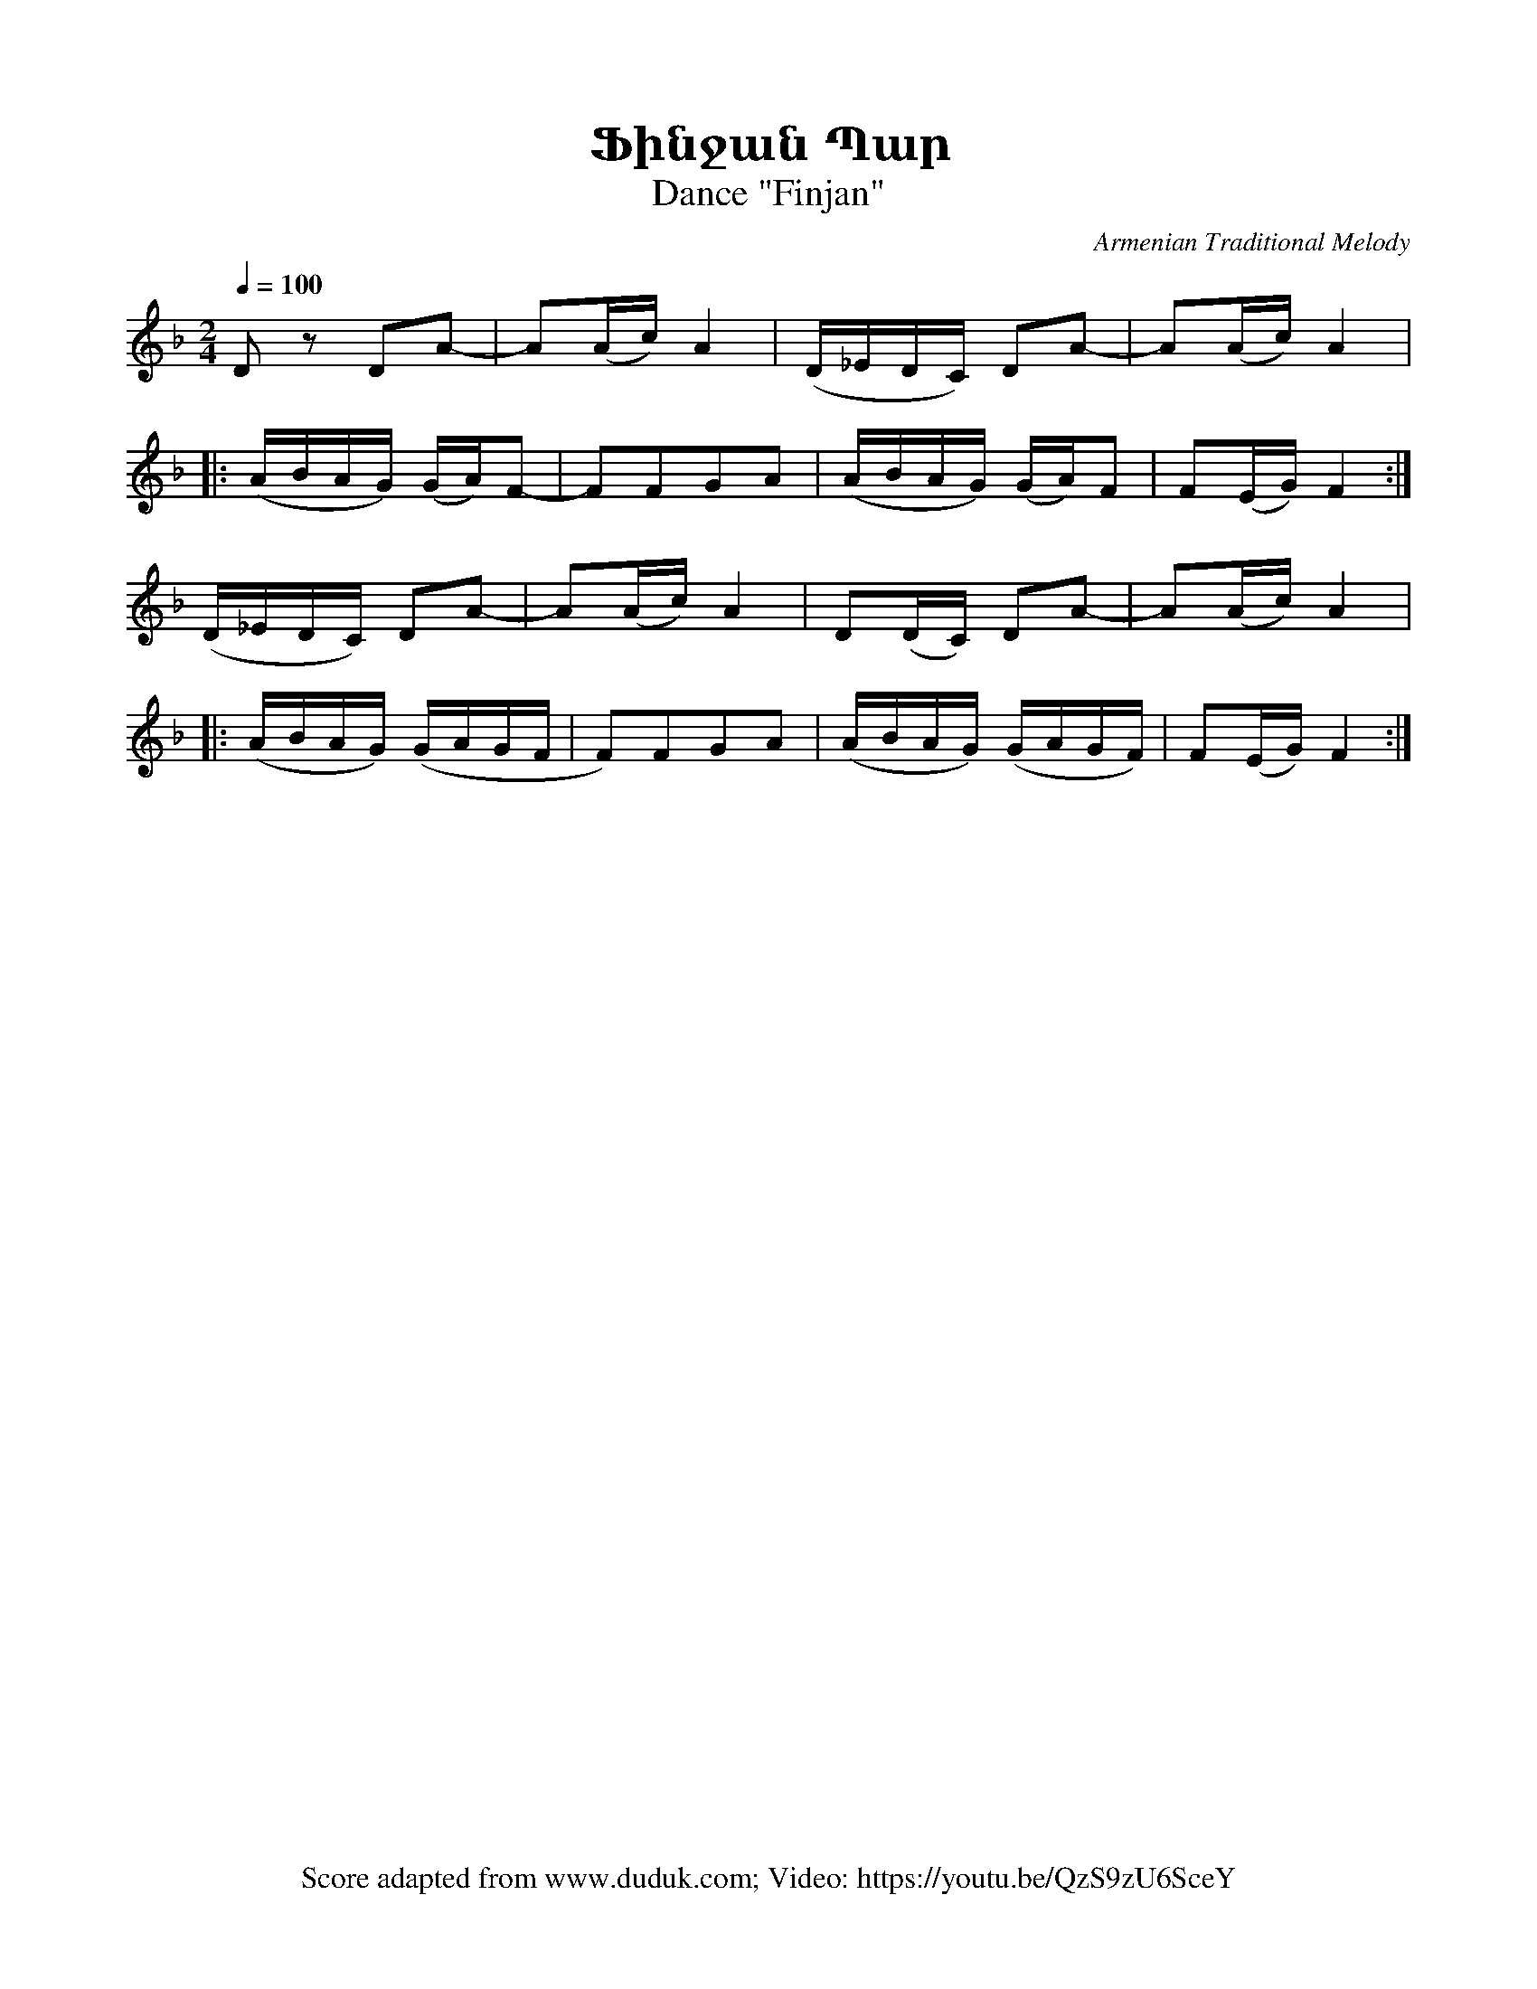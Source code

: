 %%titlefont    Times-Bold 24
%%subtitlefont Times      20
%%textfont     Courier    12
%%wordsfont    Serif      14
%%vocalfont    Sans       14
%%footer       $IF

X:18
T: Ֆինջան Պար
T: Dance "Finjan"
C: Armenian Traditional Melody
F: Score adapted from www.duduk.com; Video: https://youtu.be/QzS9zU6SceY
L: 1/16
Q: 1/4=100
M: 2/4
I: linebreak $
K: F
%%MIDI program 75
%%MIDI drum dzddzddz 45 36 36 36 36
%%MIDI drumon 
%%MIDI drone 69 50 57 35 30
%%MIDI droneon
D2 z2 D2A2- | A2(Ac) A4 | (D_EDC) D2A2- | A2(Ac) A4 | $ 
%%MIDI droneoff
%%MIDI drone 69 53 48 35 30
%%MIDI droneon
|: (ABAG) (GA)F2- | F2F2G2A2 | (ABAG) (GA)F2 | F2(EG) F4 :|$ 
%%MIDI droneoff
%%MIDI drone 69 50 57 35 30
%%MIDI droneon
(D_EDC) D2A2- | A2(Ac) A4 | D2(DC) D2A2- | A2(Ac) A4 |$ 
%%MIDI droneoff
%%MIDI drone 69 53 48 35 30
%%MIDI droneon
|: (ABAG) (GAGF | F2)F2G2A2 | (ABAG) (GAGF) | F2(EG) F4 :| 
%%MIDI droneoff
